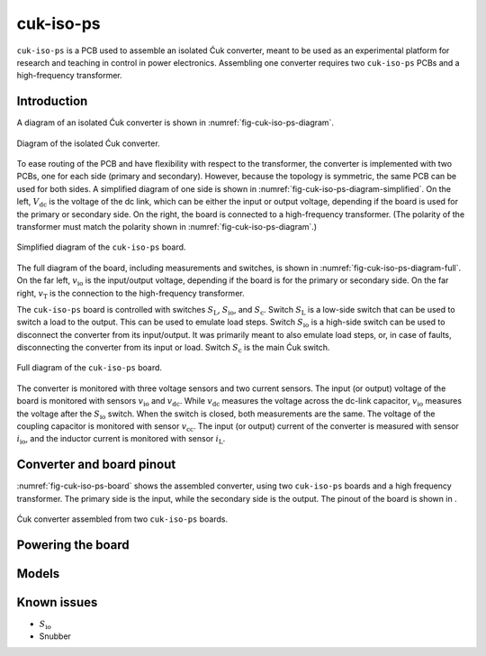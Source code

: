 .. _sec-cuk-iso-ps:

cuk-iso-ps
======================

``cuk-iso-ps`` is a PCB used to assemble an isolated Ćuk converter, meant to be used as an experimental platform for research and teaching in control in power electronics. Assembling  one converter requires two ``cuk-iso-ps`` PCBs and a high-frequency transformer.  

Introduction
------------

A diagram of an isolated Ćuk converter is shown in :numref:`fig-cuk-iso-ps-diagram`.

.. figure:: media/cuk-iso/cuk-iso-ps-diagram.svg
   :name: fig-cuk-iso-ps-diagram
   :scale: 110%
   :align: center
   :alt: Diagram of the isolated Ćuk.
   
   Diagram of the isolated Ćuk converter.

To ease routing of the PCB and have flexibility with respect to the transformer, the converter is implemented with two PCBs, one for each side (primary and secondary). However, because the topology is symmetric, the same PCB can be used for both sides. A simplified diagram of one side is shown in :numref:`fig-cuk-iso-ps-diagram-simplified`. On the left, :math:`V_\text{dc}` is the voltage of the dc link, which can be either the input or output voltage, depending if the board is used for the primary or secondary side. On the right, the board is connected to a high-frequency transformer. (The polarity of the transformer must match the polarity shown in :numref:`fig-cuk-iso-ps-diagram`.)

.. figure:: media/cuk-iso/cuk-iso-ps-diagram-simplified.svg
   :name: fig-cuk-iso-ps-diagram-simplified
   :scale: 110%
   :align: center
   :alt: Simplified diagram of ``cuk-iso-ps``.
   
   Simplified diagram of the ``cuk-iso-ps`` board.

The full diagram of the board, including measurements and switches, is shown in :numref:`fig-cuk-iso-ps-diagram-full`. On the far left, :math:`v_\text{io}` is the input/output voltage, depending if the board is for the primary or secondary side. On the far right, :math:`v_\text{T}` is the connection to the high-frequency transformer. 

The ``cuk-iso-ps`` board is controlled with switches :math:`S_\text{L}`, :math:`S_\text{io}`, and :math:`S_\text{c}`. Switch :math:`S_\text{L}` is a low-side switch that can be used to switch a load to the output. This can be used to emulate load steps. Switch :math:`S_\text{io}` is a high-side switch can be used to disconnect the converter from its input/output. It was primarily meant to also emulate load steps, or, in case of faults, disconnecting the converter from its input or load. Switch :math:`S_\text{c}` is the main Ćuk switch.

.. figure:: media/cuk-iso/cuk-iso-diagram-full.svg
   :name: fig-cuk-iso-ps-diagram-full
   :scale: 110%
   :align: center
   :alt: Full diagram of ``cuk-iso-ps``.
   
   Full diagram of the ``cuk-iso-ps`` board.

The converter is monitored with three voltage sensors and two current sensors. The input (or output) voltage of the board is monitored with sensors :math:`v_\text{io}` and :math:`v_\text{dc}`. While :math:`v_\text{dc}` measures the voltage across the dc-link capacitor, :math:`v_\text{io}` measures the voltage after the :math:`S_\text{io}` switch. When the switch is closed, both measurements are the same. The voltage of the coupling capacitor is monitored with sensor :math:`v_\text{cc}`. The input (or output) current of the converter is measured with sensor :math:`i_\text{io}`, and the inductor current is monitored with sensor :math:`i_\text{L}`.

Converter and board pinout
--------------------------

:numref:`fig-cuk-iso-ps-board` shows the assembled converter, using two ``cuk-iso-ps`` boards and a high frequency transformer. The primary side is the input, while the secondary side is the output. The pinout of the board is shown in .

.. figure:: media/cuk-iso/board.svg
   :name: fig-cuk-iso-ps-board
   :scale: 12%
   :align: center
   :alt: Cuk converter assembled from two ``cuk-iso-ps`` boards.
   
   Ćuk converter assembled from two ``cuk-iso-ps`` boards.

Powering the board
------------------

Models
------

Known issues
------------

* :math:`S_\text{io}`
* Snubber
